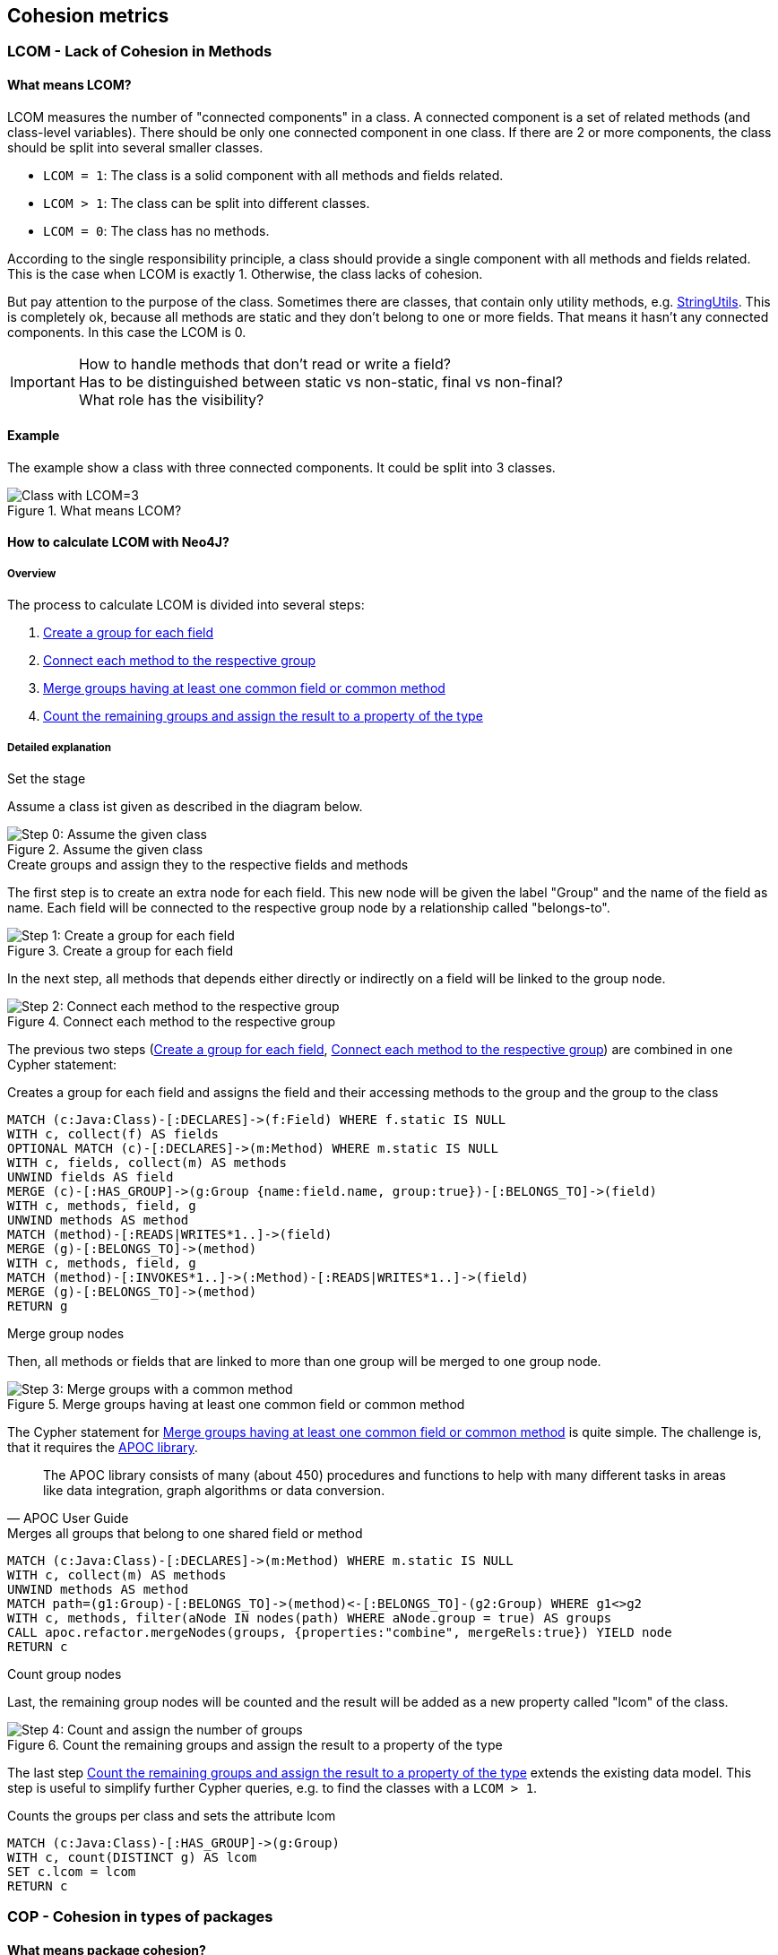 == Cohesion metrics

=== LCOM - Lack of Cohesion in Methods

////
Hohe LCOM-Werte indizieren Substrukturen, welche nicht in Verbindung zueinander stehen, und somit eher getrennt werden sollten.
Während diese Metrik hauptsächlich auf Klassenebene berechnet wird, ist derselbe Mechanismus auch auf höheren Abstraktionsebenen wie Packages, Modulen oder Microservices anwendbar.
////

==== What means LCOM?

LCOM measures the number of "connected components" in a class.
A connected component is a set of related methods (and class-level variables).
There should be only one connected component in one class.
If there are 2 or more components, the class should be split into several smaller classes.

* `LCOM = 1`: The class is a solid component with all methods and fields related.
* `LCOM > 1`: The class can be split into different classes.
* `LCOM = 0`: The class has no methods.

According to the single responsibility principle, a class should provide a single component with all methods and fields related.
This is the case when LCOM is exactly 1.
Otherwise, the class lacks of cohesion.

But pay attention to the purpose of the class.
Sometimes there are classes, that contain only utility methods, e.g. https://docs.spring.io/spring/docs/current/javadoc-api/org/springframework/util/StringUtils.html[StringUtils].
This is completely ok, because all methods are static and they don't belong to one or more fields.
That means it hasn't any connected components.
In this case the LCOM is 0.

IMPORTANT: How to handle methods that don't read or write a field? +
Has to be distinguished between static vs non-static, final vs non-final? +
What role has the visibility?

==== Example

The example show a class with three connected components.
It could be split into 3 classes.

.What means LCOM?
image::Cohesion_what_means_LCOM.png[Class with LCOM=3]

==== How to calculate LCOM with Neo4J?

===== Overview

The process to calculate LCOM is divided into several steps:

1. <<create_a_group_for_each_field>>
2. <<connect_each_method_to_the_respective_group>>
3. <<merge_groups_with_a_common_method>>
4. <<count_and_assign_the_number_of_groups>>

===== Detailed explanation

.Set the stage

Assume a class ist given as described in the diagram below.

[[assume_given_class]]
.Assume the given class
image::00_Cohesion_given_class_LCOM.png[Step 0: Assume the given class]

.Create groups and assign they to the respective fields and methods

The first step is to create an extra node for each field.
This new node will be given the label "Group" and the name of the field as name.
Each field will be connected to the respective group node by a relationship called "belongs-to".

[[create_a_group_for_each_field]]
.Create a group for each field
image::01_Cohesion_create_groups_LCOM.png[Step 1: Create a group for each field]

In the next step, all methods that depends either directly or indirectly on a field will be linked to the group node.

[[connect_each_method_to_the_respective_group]]
.Connect each method to the respective group
image::02_Cohesion_connect_methods_to_groups_LCOM.png[Step 2: Connect each method to the respective group]

The previous two steps (<<create_a_group_for_each_field>>, <<connect_each_method_to_the_respective_group>>) are combined in one Cypher statement:

[[cohesion-metrics:LcomCreateGroups]]
.Creates a group for each field and assigns the field and their accessing methods to the group and the group to the class
[source,cypher,role=concept]
----
MATCH (c:Java:Class)-[:DECLARES]->(f:Field) WHERE f.static IS NULL
WITH c, collect(f) AS fields
OPTIONAL MATCH (c)-[:DECLARES]->(m:Method) WHERE m.static IS NULL
WITH c, fields, collect(m) AS methods
UNWIND fields AS field
MERGE (c)-[:HAS_GROUP]->(g:Group {name:field.name, group:true})-[:BELONGS_TO]->(field)
WITH c, methods, field, g
UNWIND methods AS method
MATCH (method)-[:READS|WRITES*1..]->(field)
MERGE (g)-[:BELONGS_TO]->(method)
WITH c, methods, field, g
MATCH (method)-[:INVOKES*1..]->(:Method)-[:READS|WRITES*1..]->(field)
MERGE (g)-[:BELONGS_TO]->(method)
RETURN g
----

.Merge group nodes

Then, all methods or fields that are linked to more than one group will be merged to one group node.

[[merge_groups_with_a_common_method]]
.Merge groups having at least one common field or common method
image::03_Merge_groups_with_a_common_method_LCOM.png[Step 3: Merge groups with a common method]

The Cypher statement for <<merge_groups_with_a_common_method>> is quite simple.
The challenge is, that it requires the https://neo4j-contrib.github.io/neo4j-apoc-procedures/[APOC library].

[quote, APOC User Guide]
The APOC library consists of many (about 450) procedures and functions to help with many different tasks in areas like data integration, graph algorithms or data conversion.

[[cohesion-metrics:LcomMergeGroups]]
.Merges all groups that belong to one shared field or method
[source,cypher,role=concept,requiresConcepts="cohesion-metrics:LcomCreateGroups"]
----
MATCH (c:Java:Class)-[:DECLARES]->(m:Method) WHERE m.static IS NULL
WITH c, collect(m) AS methods
UNWIND methods AS method
MATCH path=(g1:Group)-[:BELONGS_TO]->(method)<-[:BELONGS_TO]-(g2:Group) WHERE g1<>g2
WITH c, methods, filter(aNode IN nodes(path) WHERE aNode.group = true) AS groups
CALL apoc.refactor.mergeNodes(groups, {properties:"combine", mergeRels:true}) YIELD node
RETURN c
----

// Missing step: Is it necessary to delete duplicate relationships?

.Count group nodes

Last, the remaining group nodes will be counted and the result will be added as a new property called "lcom" of the class.

[[count_and_assign_the_number_of_groups]]
.Count the remaining groups and assign the result to a property of the type
image::04_Count_and_assign_the_number_of_groups_LCOM.png[Step 4: Count and assign the number of groups]

The last step <<count_and_assign_the_number_of_groups>> extends the existing data model.
This step is useful to simplify further Cypher queries, e.g. to find the classes with a `LCOM > 1`.

[[cohesion-metrics:Lcom]]
.Counts the groups per class and sets the attribute lcom
[source,cypher,role=concept,requiresConcepts="cohesion-metrics:LcomMergeGroups"]
----
MATCH (c:Java:Class)-[:HAS_GROUP]->(g:Group)
WITH c, count(DISTINCT g) AS lcom
SET c.lcom = lcom
RETURN c
----

=== COP - Cohesion in types of packages

==== What means package cohesion?

This metric is very similar to "<<What means LCOM?>>", but it isn't on class level, but on package level.
This metric measures the number of "connected components" in a package.
A connected component is a set of coherent classes and interfaces inside a package.
There should be only one connected component in one package.
If there are 2 or more connected components, the package should be divided into several smaller packages.

==== Example

The example show a package with three connected components.
It could be split into 3 packages.

.What means cohesion of a package?
image::Cohesion_what_means_cohesion_of_a_package.png[Package with cohesion=3]

==== How to calculate CohP with Neo4J?

===== Overview

===== Detailed explanation

[[cohesion-metrics:CohpCreateGroups]]
.Creates a group for each type and assigns the type to the group and the group to the package.
[source,cypher,role=concept]
----
MATCH (p:Java:Package)-[:CONTAINS]->(t:Java:Type)
WITH p, collect(t) AS types
UNWIND types AS type MERGE (p)-[:HAS_GROUP]->(g:Group {name:type.name, group:true})-[:BELONGS_TO]->(type)
WITH p, g, type
MATCH (p)-[:CONTAINS]->(t:Java:Type)-[:DEPENDS_ON*1..]->(type) MERGE (g)-[:BELONGS_TO]->(t)
RETURN g
----

[[cohesion-metrics:CohpMergeGroups]]
.Merges groups with at least one shared type.
[source,cypher,role=concept,requiresConcepts="cohesion-metrics:CohpCreateGroups"]
----
MATCH (p:Java:Package)-[:CONTAINS]->(t:Java:Type)
WITH p, collect(t) AS types
UNWIND types AS type
MATCH path=(g1:Group)-[:BELONGS_TO]->(type)<-[:BELONGS_TO]-(g2:Group) WHERE g1<>g2
WITH p, types, filter(aNode in nodes(path) WHERE aNode.group = true) AS groups
CALL apoc.refactor.mergeNodes(groups, {properties:"combine", mergeRels:true}) YIELD node
RETURN p
----

[[cohesion-metrics:Cohp]]
.Counts groups per package and sets the attribute cohp.
[source,cypher,role=concept,requiresConcepts="cohesion-metrics:CohpMergeGroups"]
----
MATCH (p:Java:Package)-[:HAS_GROUP]->(g:Group)
WITH p, count(DISTINCT g) AS cohp
SET p.cohp = cohp
RETURN p
----

=== Resources

1. abc
